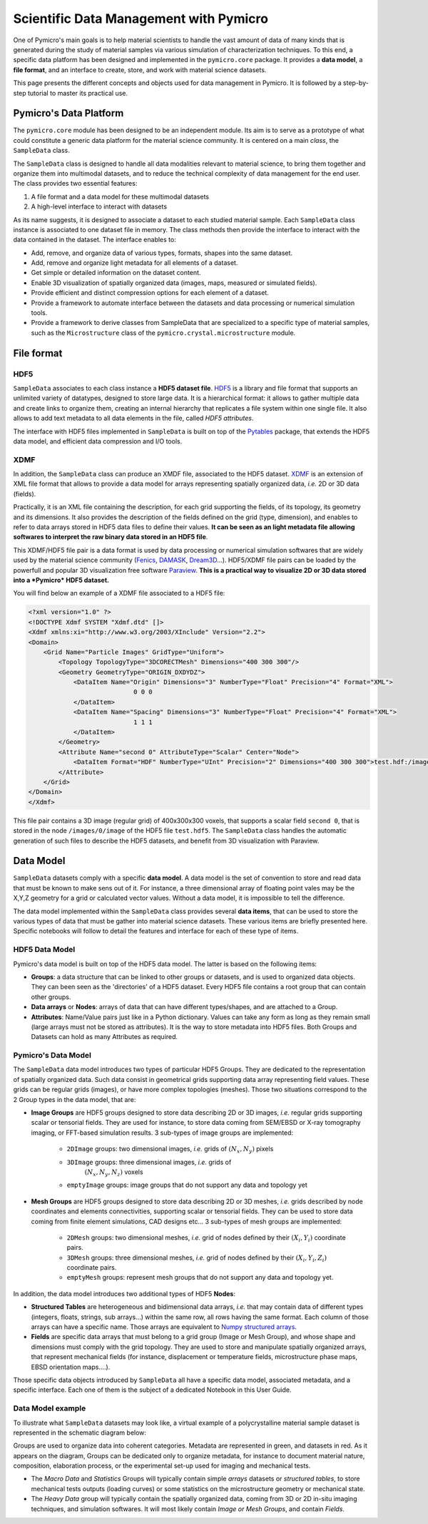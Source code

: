 .. _data_management_label:

Scientific Data Management with Pymicro
========================================

One of Pymicro's main goals is to help material scientists to handle the vast 
amount of data of many kinds that is generated during the study of material
samples via various simulation of characterization techniques. To this end, a 
specific data platform has been designed and implemented in the ``pymicro.core``   
package. It provides a **data model**, a **file format**, and an interface to
create, store, and work with material science datasets.

This page presents the different concepts and objects used for data management 
in Pymicro. It is followed by a step-by-step tutorial to master its practical 
use.  

Pymicro's Data Platform
-----------------------

The ``pymicro.core``  module has been designed to be an independent module. Its aim
is to serve as a prototype of what could constitute a generic data platform for 
the material science community. It is centered on a main *class*, the 
``SampleData`` class.

The ``SampleData`` class is designed to handle all data modalities relevant to 
material science, to bring them together and organize them into multimodal 
datasets, and to reduce the technical complexity of data management for the end
user. The class provides two essential features:

1. A file format and a data model for these multimodal datasets
2. A high-level interface to interact with datasets

As its name suggests, it is designed to associate a dataset to each studied 
material sample. Each ``SampleData`` class instance is associated to one dataset 
file in memory. The class methods then provide the interface to interact with 
the data contained in the dataset. The interface enables to:

* Add, remove, and organize data of various types, formats, shapes into the same
  dataset.
* Add, remove and organize light metadata for all elements of a dataset.
* Get simple or detailed information on the dataset content.
* Enable 3D visualization of spatially organized data (images, maps, measured or
  simulated fields).
* Provide efficient and distinct compression options for each element of a 
  dataset.
* Provide a framework to automate interface between the datasets and data 
  processing or numerical simulation tools.
* Provide a framework to derive classes from SampleData that are specialized to 
  a specific type of material samples, such as the ``Microstructure`` class of the
  ``pymicro.crystal.microstructure`` module.  

File format
-----------

HDF5 
^^^^

``SampleData`` associates to each class instance a **HDF5 dataset file**. 
`HDF5 <https://www.hdfgroup.org/solutions/hdf5/>`_ is a library and file format 
that supports an unlimited variety of datatypes, designed to store large data. 
It is a hierarchical format: it allows to gather multiple data and create links
to organize them, creating an internal hierarchy that replicates a file system 
within one single file. It also allows to add text metadata to all data elements
in the file, called *HDF5 attributes*. 

The interface with HDF5 files implemented in ``SampleData`` is built on top of
the `Pytables <https://www.pytables.org/>`_ package, that extends the
HDF5 data model, and efficient data compression and I/O tools.   

XDMF
^^^^

In addition, the ``SampleData`` class can produce an XMDF file, associated to the 
HDF5 dataset. `XDMF <https://www.xdmf.org/index.php/Main_Page>`_ is an extension 
of XML file format that allows to provide a data model for arrays 
representing spatially organized data, *i.e.* 2D or 3D data (fields). 

Practically, it is an XML file containing the description, for each grid 
supporting the fields, of its topology, its geometry and its dimensions. It also
provides the description of the fields defined on the grid (type, dimension), 
and enables to refer to data arrays stored in HDF5 data files to define their 
values. **It can be seen as an light metadata file allowing softwares to 
interpret the raw binary data stored in an HDF5 file**. 

This XDMF/HDF5 file pair is a data format is used by 
data processing or numerical simulation softwares that are widely used by the 
material science community (`Fenics <https://fenicsproject.org/>`_, 
`DAMASK <https://damask.mpie.de/index.html>`_, 
`Dream3D <http://www.dream3d.io/>`_...). HDF5/XDMF file pairs can be loaded by 
the powerfull and popular 3D visualization free software 
`Paraview <https://www.paraview.org/>`_.  **This is a practical way to visualize
2D or 3D data stored into a *Pymicro* HDF5 dataset.**

You will find below an example of a XDMF file associated to a HDF5 file:

.. code-block:: xml 

    <?xml version="1.0" ?>
    <!DOCTYPE Xdmf SYSTEM "Xdmf.dtd" []>
    <Xdmf xmlns:xi="http://www.w3.org/2003/XInclude" Version="2.2">
    <Domain>
        <Grid Name="Particle Images" GridType="Uniform">
            <Topology TopologyType="3DCORECTMesh" Dimensions="400 300 300"/>
            <Geometry GeometryType="ORIGIN_DXDYDZ">
                <DataItem Name="Origin" Dimensions="3" NumberType="Float" Precision="4" Format="XML">
                                0 0 0
                </DataItem>
                <DataItem Name="Spacing" Dimensions="3" NumberType="Float" Precision="4" Format="XML">
                                1 1 1
                </DataItem>
            </Geometry>
            <Attribute Name="second 0" AttributeType="Scalar" Center="Node">
                <DataItem Format="HDF" NumberType="UInt" Precision="2" Dimensions="400 300 300">test.hdf:/images/0/image</DataItem>
            </Attribute>
        </Grid>
    </Domain>
    </Xdmf>


This file pair contains a 3D image (regular grid) of 400x300x300 voxels, that
supports a scalar field ``second 0``, that is stored in the node 
``/images/0/image`` of the HDF5 file ``test.hdf5``. The ``SampleData`` class 
handles the automatic generation of such files to describe the HDF5 datasets, 
and benefit from 3D visualization with Paraview.

Data Model 
----------

``SampleData`` datasets comply with a specific **data model**. A data model is 
the set of convention to store and read data that must be known to make sens out
of it. For instance,  a three dimensional array of floating point vales may be 
the X,Y,Z geometry for a grid or calculated vector values. Without a data model,
it is impossible to tell the difference.

The data model implemented within the ``SampleData`` class provides several 
**data items**, that can be used to store the various types of data that must be
gather into material science datasets. These various items are briefly presented
here. Specific notebooks will follow to  detail the features and interface for 
each of these type of items. 

HDF5 Data Model
^^^^^^^^^^^^^^^

Pymicro's data model is built on top of the HDF5 data model. The latter is based
on the following items:

* **Groups**: a data structure that can be linked to other groups or datasets, 
  and is used to organized data objects. They can been seen as the 'directories'
  of a HDF5 dataset. Every HDF5 file contains a root group that can contain 
  other groups.
* **Data arrays** or **Nodes**: arrays of data that can have different 
  types/shapes, and are attached to a Group.
* **Attributes**: Name/Value pairs just like in a Python dictionary.  Values can
  take any form as long as they remain small (large arrays must not be stored as
  attributes). It is the way to store metadata into HDF5 files. Both Groups and 
  Datasets can hold as many Attributes as required.

Pymicro's Data Model
^^^^^^^^^^^^^^^^^^^^

The ``SampleData`` data model introduces two types of particular HDF5 Groups. 
They are dedicated to the representation of spatially organized data. Such data 
consist in geometrical grids supporting data array representing field values. 
These grids can be regular grids (images), or have more complex topologies
(meshes). Those two situations correspond to the 2 Group types in the data 
model, that are:

* **Image Groups** are HDF5 groups designed to store data describing 2D or 3D 
  images, *i.e.* regular grids supporting scalar or tensorial fields. They are 
  used for instance, to store data coming from SEM/EBSD or X-ray tomography 
  imaging, or FFT-based simulation results. 3 sub-types of image groups are 
  implemented:
    - ``2DImage`` groups: two dimensional images, *i.e.* grids of  
      :math:`(N_x,N_y)` pixels
    - ``3DImage`` groups: three dimensional images, *i.e.* grids of 
       :math:`(N_x,N_y, N_z)` voxels
    - ``emptyImage`` groups: image groups that do not support any data and 
      topology yet
    
* **Mesh Groups** are HDF5 groups designed to store data describing 2D or 3D 
  meshes, *i.e.* grids described by node coordinates and elements connectivities,
  supporting scalar or tensorial fields. They can be used to store data coming 
  from finite element simulations, CAD designs etc... 3 sub-types of mesh groups
  are implemented:
    - ``2DMesh`` groups: two dimensional meshes, *i.e.* grid of nodes defined by
      their :math:`(X_i,Y_i)` coordinate pairs.
    - ``3DMesh`` groups: three dimensional meshes, *i.e.* grid of nodes defined
      by their :math:`(X_i,Y_i,Z_i)` coordinate pairs.
    - ``emptyMesh`` groups: represent mesh groups that do not support any data
      and topology yet.

In addition, the data model introduces two additional types of HDF5 **Nodes**:

* **Structured Tables** are heterogeneous and bidimensional data arrays, *i.e.* 
  that may contain data of different types (integers, floats, strings, sub 
  arrays...) within the same row, all rows having the same format. Each column
  of those arrays can have a specific name. Those arrays are equivalent to 
  `Numpy structured arrays <https://numpy.org/doc/stable/user/basics.rec.html>`_.

* **Fields** are specific data arrays that must belong to a grid group (Image or
  Mesh Group), and whose shape and dimensions must comply with the grid topology.
  They are used to store and manipulate spatially organized arrays, that 
  represent mechanical fields (for instance, displacement or temperature fields,
  microstructure phase maps, EBSD orientation maps....).

Those specific data objects introduced by ``SampleData`` all have a specific data
model, associated metadata, and a specific interface. Each one of them is the
subject of a dedicated Notebook in this User Guide. 

Data Model example
^^^^^^^^^^^^^^^^^^

To illustrate what ``SampleData`` datasets may look like, a virtual example of a
polycrystalline material sample dataset is represented in the schematic diagram
below:

.. image:: ./Images/Introduction/DataModel-figure1.png

Groups are used to organize data into coherent categories. Metadata are 
represented in green, and datasets in red. As it appears on the diagram, Groups
can be dedicated only to organize metadata, for instance to document material 
nature, composition, elaboration process, or the experimental set-up used for 
imaging and mechanical tests. 

* The *Macro Data*  and *Statistics* Groups will typically contain simple 
  *arrays* datasets or *structured tables*, to store mechanical tests 
  outputs (loading curves) or some statistics on the microstructure geometry or 
  mechanical state. 
  

* The *Heavy Data* group will typically contain the spatially organized data, 
  coming from 3D or 2D in-situ imaging techniques, and simulation softwares. 
  It will most likely contain *Image or Mesh Groups*, and contain *Fields*.
